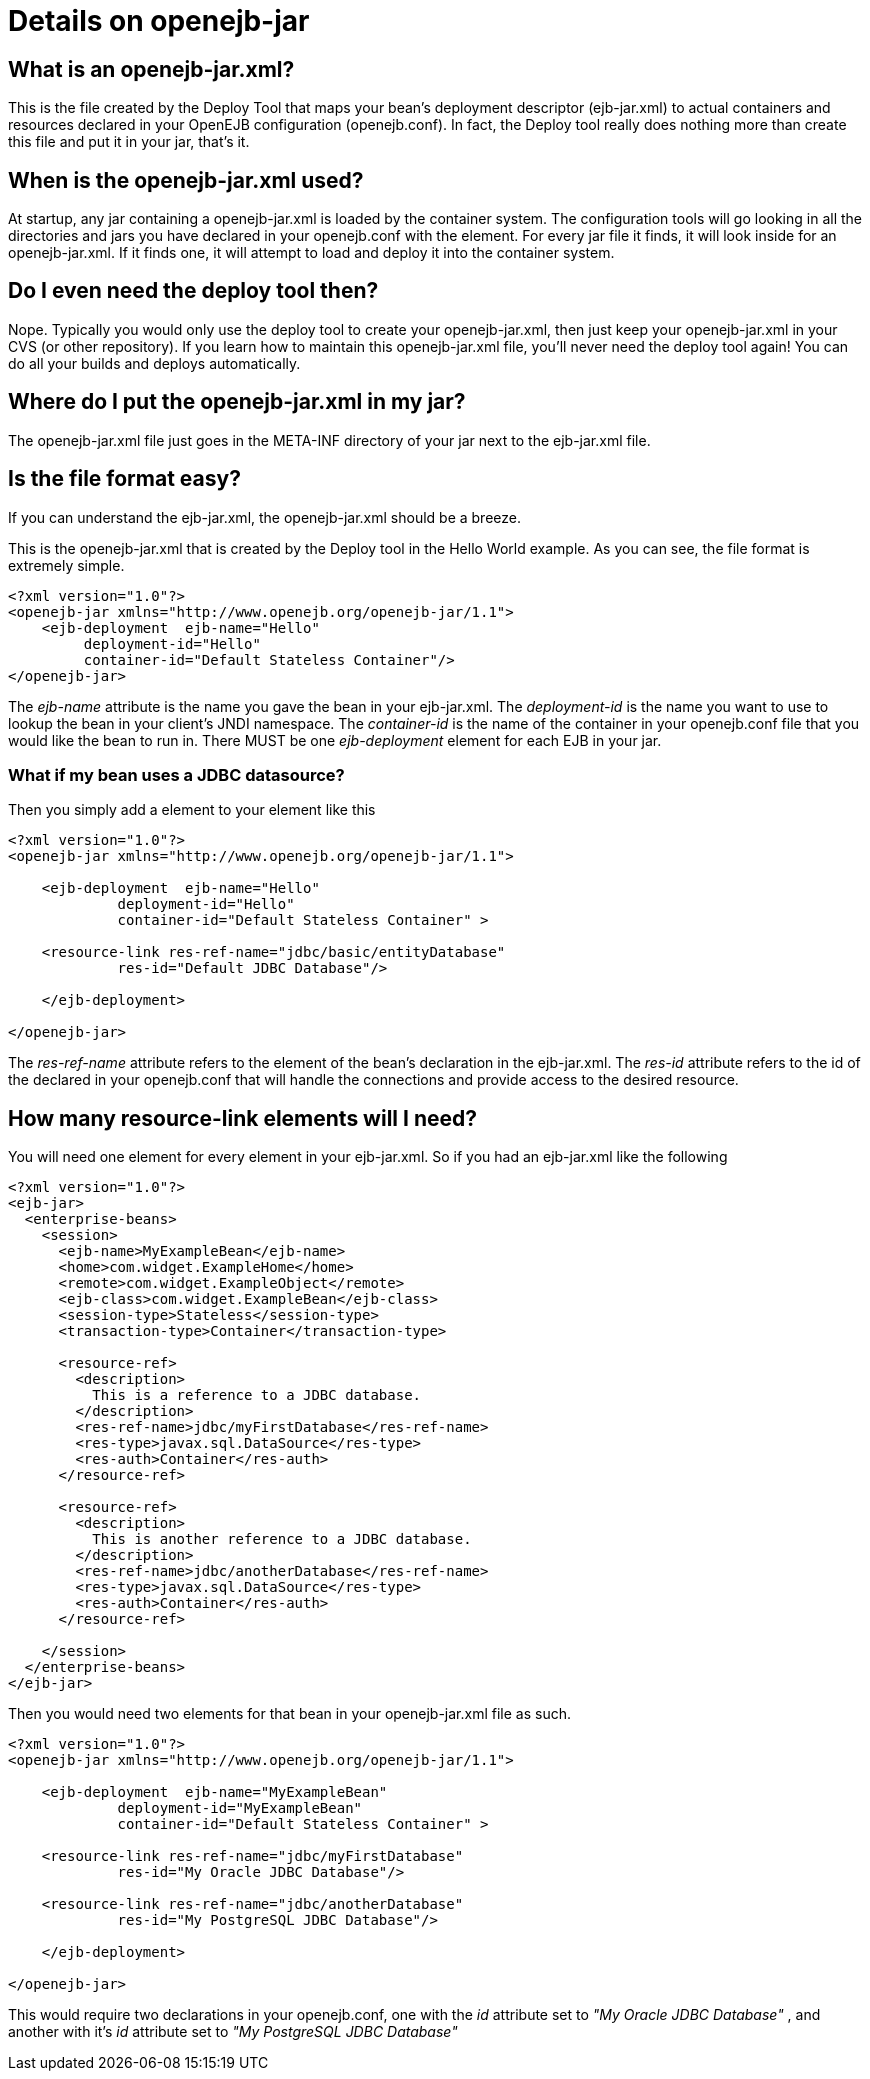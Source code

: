 = Details on openejb-jar
:index-group: EJB
:jbake-date: 2018-12-05
:jbake-type: page
:jbake-status: published

== What is an openejb-jar.xml?

This is the file created by the Deploy Tool that maps your bean's deployment descriptor (ejb-jar.xml) to actual containers and resources declared in your OpenEJB configuration (openejb.conf).
In fact, the Deploy tool really does nothing more than create this file and put it in your jar, that's it.

== When is the openejb-jar.xml used?

At startup, any jar containing a openejb-jar.xml is loaded by the container system.
The configuration tools will go looking in all the directories and jars you have declared in your openejb.conf with the element.
For every jar file it finds, it will look inside for an openejb-jar.xml.
If it finds one, it will attempt to load and deploy it into the container system.

== Do I even need the deploy tool then?

Nope.
Typically you would only use the deploy tool to create your openejb-jar.xml, then just keep your openejb-jar.xml in your CVS (or other repository).
If you learn how to maintain this openejb-jar.xml file, you'll never need the deploy tool again!
You can do all your builds and deploys automatically.

== Where do I put the openejb-jar.xml in my jar?

The openejb-jar.xml file just goes in the META-INF directory of your jar next to the ejb-jar.xml file.

== Is the file format easy?

If you can understand the ejb-jar.xml, the openejb-jar.xml should be a breeze.

This is the openejb-jar.xml that is created by the Deploy tool in the Hello World example.
As you can see, the file format is extremely simple.

[source,xml]
----
<?xml version="1.0"?>
<openejb-jar xmlns="http://www.openejb.org/openejb-jar/1.1">
    <ejb-deployment  ejb-name="Hello"
         deployment-id="Hello"
         container-id="Default Stateless Container"/>
</openejb-jar>
----

The _ejb-name_ attribute is the name you gave the bean in your ejb-jar.xml.
The _deployment-id_ is the name you want to use to lookup the bean in your client's JNDI namespace.
The _container-id_ is the name of the container in your openejb.conf file that you would like the bean to run in.
There MUST be one _ejb-deployment_ element for each EJB in your jar.

=== What if my bean uses a JDBC datasource?

Then you simply add a element to your element like this

[source,xml]
----
<?xml version="1.0"?>
<openejb-jar xmlns="http://www.openejb.org/openejb-jar/1.1">

    <ejb-deployment  ejb-name="Hello"
             deployment-id="Hello"
             container-id="Default Stateless Container" >

    <resource-link res-ref-name="jdbc/basic/entityDatabase"
             res-id="Default JDBC Database"/>

    </ejb-deployment>

</openejb-jar>
----

The _res-ref-name_ attribute refers to the element of the bean's declaration in the ejb-jar.xml.
The _res-id_ attribute refers to the id of the declared in your openejb.conf that will handle the connections and provide access to the desired resource.

== How many resource-link elements will I need?

You will need one element for every element in your ejb-jar.xml.
So if you had an ejb-jar.xml like the following

[source,xml]
----
<?xml version="1.0"?>
<ejb-jar>
  <enterprise-beans>
    <session>
      <ejb-name>MyExampleBean</ejb-name>
      <home>com.widget.ExampleHome</home>
      <remote>com.widget.ExampleObject</remote>
      <ejb-class>com.widget.ExampleBean</ejb-class>
      <session-type>Stateless</session-type>
      <transaction-type>Container</transaction-type>

      <resource-ref>
        <description>
          This is a reference to a JDBC database.
        </description>
        <res-ref-name>jdbc/myFirstDatabase</res-ref-name>
        <res-type>javax.sql.DataSource</res-type>
        <res-auth>Container</res-auth>
      </resource-ref>

      <resource-ref>
        <description>
          This is another reference to a JDBC database.
        </description>
        <res-ref-name>jdbc/anotherDatabase</res-ref-name>
        <res-type>javax.sql.DataSource</res-type>
        <res-auth>Container</res-auth>
      </resource-ref>

    </session>
  </enterprise-beans>
</ejb-jar>
----

Then you would need two elements for that bean in your openejb-jar.xml file as such.

[source,xml]
----
<?xml version="1.0"?>
<openejb-jar xmlns="http://www.openejb.org/openejb-jar/1.1">

    <ejb-deployment  ejb-name="MyExampleBean"
             deployment-id="MyExampleBean"
             container-id="Default Stateless Container" >

    <resource-link res-ref-name="jdbc/myFirstDatabase"
             res-id="My Oracle JDBC Database"/>

    <resource-link res-ref-name="jdbc/anotherDatabase"
             res-id="My PostgreSQL JDBC Database"/>

    </ejb-deployment>

</openejb-jar>
----

This would require two declarations in your openejb.conf, one with the _id_ attribute set to _"My Oracle JDBC Database"_ , and another with it's _id_ attribute set to _"My PostgreSQL JDBC Database"_
